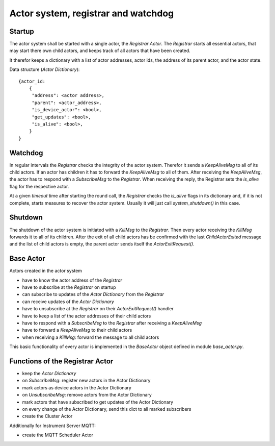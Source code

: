 Actor system, registrar and watchdog
====================================

Startup
-------

The actor system shall be started with a single actor, the *Registrar Actor*.
The *Registrar* starts all essential actors, that may start there own child actors,
and keeps track of all actors that have been created.

It therefor keeps a dictionary with a list of actor addresses, actor ids, the
address of its parent actor, and the actor state.

Data structure (*Actor Dictionary*): ::

  {actor_id:
      {
       "address": <actor address>,
       "parent": <actor_address>,
       "is_device_actor": <bool>,
       "get_updates": <bool>,
       "is_alive": <bool>,
      }
  }

Watchdog
--------

In regular intervals the *Registrar* checks the integrity of the actor system.
Therefor it sends a `KeepAliveMsg` to all of its child actors. If an actor has
children it has to forward the `KeepAliveMsg` to all of them. After receiving
the `KeepAliveMsg`, the actor has to respond with a `SubscribeMsg` to the
*Registrar*. When receiving the reply, the Registrar sets the `is_alive` flag
for the respective actor.

At a given *timeout* time after starting the round call,
the *Registrar* checks the `is_alive` flags in its dictionary
and, if it is not complete, starts measures to recover the actor system.
Usually it will just call `system_shutdown()` in this case.

Shutdown
--------

The shutdown of the actor system is initiated with a `KillMsg` to the *Registrar*.
Then every actor receiving the `KillMsg` forwards it to all of its children.
After the exit of all child actors has be confirmed with the last `ChildActorExited` message
and the list of child actors is empty,
the parent actor sends itself the `ActorExitRequest()`.

Base Actor
----------

Actors created in the actor system

- have to know the actor address of the *Registrar*
- have to subscribe at the *Registrar* on startup
- can subscribe to updates of the *Actor Dictionary* from the *Registrar*
- can receive updates of the *Actor Dictionary*
- have to unsubscribe at the *Registrar* on their `ActorExitRequest()` handler
- have to keep a list of the actor addresses of their child actors
- have to respond with a `SubscribeMsg` to the *Registrar* after receiving a `KeepAliveMsg`
- have to forward a `KeepAliveMsg` to their child actors
- when receiving a `KillMsg`: forward the message to all child actors

This basic functionality of every actor is implemented in the *BaseActor* object
defined in module `base_actor.py`.

Functions of the Registrar Actor
--------------------------------

- keep the *Actor Dictionary*
- on `SubscribeMsg`: register new actors in the Actor Dictionary
- mark actors as device actors in the Actor Dictionary
- on `UnsubscribeMsg`: remove actors from the Actor Dictionary
- mark actors that have subscribed to get updates of the Actor Dictionary
- on every change of the Actor Dictionary, send this dict to all marked subscribers
- create the Cluster Actor

Additionally for Instrument Server MQTT:

- create the MQTT Scheduler Actor
